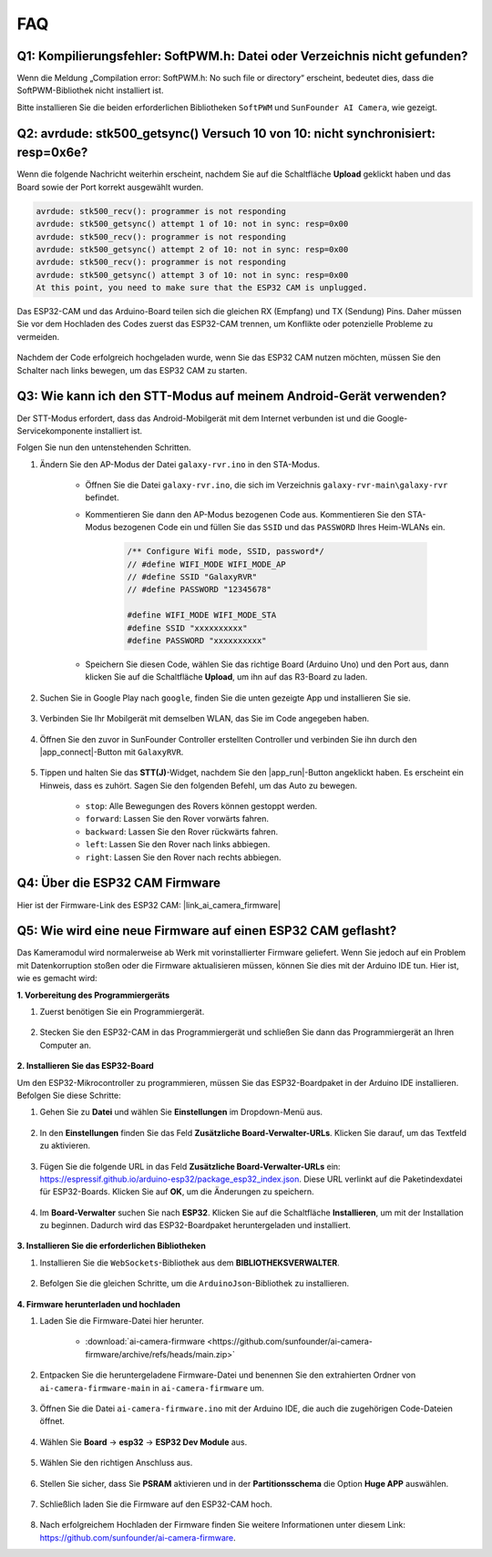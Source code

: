 FAQ
==============

.. _install_lib:

Q1: Kompilierungsfehler: SoftPWM.h: Datei oder Verzeichnis nicht gefunden?
---------------------------------------------------------------------------------
Wenn die Meldung „Compilation error: SoftPWM.h: No such file or directory“ erscheint, bedeutet dies, dass die SoftPWM-Bibliothek nicht installiert ist.

Bitte installieren Sie die beiden erforderlichen Bibliotheken ``SoftPWM`` und ``SunFounder AI Camera``, wie gezeigt.

    .. raw:: html

        <video width="600" loop autoplay muted>
            <source src="_static/video/install_softpwm.mp4" type="video/mp4">
            Ihr Browser unterstützt das Video-Tag nicht.
        </video>


Q2: avrdude: stk500_getsync() Versuch 10 von 10: nicht synchronisiert: resp=0x6e?
-----------------------------------------------------------------------------------------
Wenn die folgende Nachricht weiterhin erscheint, nachdem Sie auf die Schaltfläche **Upload** geklickt haben und das Board sowie der Port korrekt ausgewählt wurden.

.. code-block::
    
    avrdude: stk500_recv(): programmer is not responding
    avrdude: stk500_getsync() attempt 1 of 10: not in sync: resp=0x00
    avrdude: stk500_recv(): programmer is not responding
    avrdude: stk500_getsync() attempt 2 of 10: not in sync: resp=0x00
    avrdude: stk500_recv(): programmer is not responding
    avrdude: stk500_getsync() attempt 3 of 10: not in sync: resp=0x00
    At this point, you need to make sure that the ESP32 CAM is unplugged.

Das ESP32-CAM und das Arduino-Board teilen sich die gleichen RX (Empfang) und TX (Sendung) Pins. Daher müssen Sie vor dem Hochladen des Codes zuerst das ESP32-CAM trennen, um Konflikte oder potenzielle Probleme zu vermeiden.

    .. image:: img/camera_upload.png
        :width: 600

Nachdem der Code erfolgreich hochgeladen wurde, wenn Sie das ESP32 CAM nutzen möchten, müssen Sie den Schalter nach links bewegen, um das ESP32 CAM zu starten.

    .. image:: img/camera_run.png
        :width: 600

.. _stt_android:

Q3: Wie kann ich den STT-Modus auf meinem Android-Gerät verwenden?
------------------------------------------------------------------------

Der STT-Modus erfordert, dass das Android-Mobilgerät mit dem Internet verbunden ist und die Google-Servicekomponente installiert ist.

Folgen Sie nun den untenstehenden Schritten.

#. Ändern Sie den AP-Modus der Datei ``galaxy-rvr.ino`` in den STA-Modus.

    * Öffnen Sie die Datei ``galaxy-rvr.ino``, die sich im Verzeichnis ``galaxy-rvr-main\galaxy-rvr`` befindet. 
    * Kommentieren Sie dann den AP-Modus bezogenen Code aus. Kommentieren Sie den STA-Modus bezogenen Code ein und füllen Sie das ``SSID`` und das ``PASSWORD`` Ihres Heim-WLANs ein.

        .. code-block:: arduino

            /** Configure Wifi mode, SSID, password*/
            // #define WIFI_MODE WIFI_MODE_AP
            // #define SSID "GalaxyRVR"
            // #define PASSWORD "12345678"

            #define WIFI_MODE WIFI_MODE_STA
            #define SSID "xxxxxxxxxx"
            #define PASSWORD "xxxxxxxxxx"

    * Speichern Sie diesen Code, wählen Sie das richtige Board (Arduino Uno) und den Port aus, dann klicken Sie auf die Schaltfläche **Upload**, um ihn auf das R3-Board zu laden.

#. Suchen Sie in Google Play nach ``google``, finden Sie die unten gezeigte App und installieren Sie sie.

    .. image:: img/google_voice.png

#. Verbinden Sie Ihr Mobilgerät mit demselben WLAN, das Sie im Code angegeben haben.

    .. image:: img/sta_wifi.png

#. Öffnen Sie den zuvor in SunFounder Controller erstellten Controller und verbinden Sie ihn durch den |app_connect|-Button mit ``GalaxyRVR``.

    .. image:: img/app/camera_connect.png


#. Tippen und halten Sie das **STT(J)**-Widget, nachdem Sie den |app_run|-Button angeklickt haben. Es erscheint ein Hinweis, dass es zuhört. Sagen Sie den folgenden Befehl, um das Auto zu bewegen.

    .. image:: img/app/play_speech.png

    * ``stop``: Alle Bewegungen des Rovers können gestoppt werden.
    * ``forward``: Lassen Sie den Rover vorwärts fahren.
    * ``backward``: Lassen Sie den Rover rückwärts fahren.
    * ``left``: Lassen Sie den Rover nach links abbiegen.
    * ``right``: Lassen Sie den Rover nach rechts abbiegen.

Q4: Über die ESP32 CAM Firmware
---------------------------------------------------

Hier ist der Firmware-Link des ESP32 CAM: |link_ai_camera_firmware|

Q5: Wie wird eine neue Firmware auf einen ESP32 CAM geflasht?
---------------------------------------------------------------
Das Kameramodul wird normalerweise ab Werk mit vorinstallierter Firmware geliefert. Wenn Sie jedoch auf ein Problem mit Datenkorruption stoßen oder die Firmware aktualisieren müssen, können Sie dies mit der Arduino IDE tun. Hier ist, wie es gemacht wird:

**1. Vorbereitung des Programmiergeräts**

#. Zuerst benötigen Sie ein Programmiergerät.

    .. image:: img/esp32_cam_programmer.png
        :width: 300
        :align: center

#. Stecken Sie den ESP32-CAM in das Programmiergerät und schließen Sie dann das Programmiergerät an Ihren Computer an.

    .. image:: img/esp32_cam_usb.jpg
        :width: 300
        :align: center

**2. Installieren Sie das ESP32-Board**

Um den ESP32-Mikrocontroller zu programmieren, müssen Sie das ESP32-Boardpaket in der Arduino IDE installieren. Befolgen Sie diese Schritte:

#. Gehen Sie zu **Datei** und wählen Sie **Einstellungen** im Dropdown-Menü aus.

    .. image:: img/install_esp321.png
        :width: 500
        :align: center

#. In den **Einstellungen** finden Sie das Feld **Zusätzliche Board-Verwalter-URLs**. Klicken Sie darauf, um das Textfeld zu aktivieren.

    .. image:: img/install_esp322.png
        :width: 500
        :align: center

#. Fügen Sie die folgende URL in das Feld **Zusätzliche Board-Verwalter-URLs** ein: https://espressif.github.io/arduino-esp32/package_esp32_index.json. Diese URL verlinkt auf die Paketindexdatei für ESP32-Boards. Klicken Sie auf **OK**, um die Änderungen zu speichern.

    .. image:: img/install_esp323.png
        :width: 500
        :align: center

#. Im **Board-Verwalter** suchen Sie nach **ESP32**. Klicken Sie auf die Schaltfläche **Installieren**, um mit der Installation zu beginnen. Dadurch wird das ESP32-Boardpaket heruntergeladen und installiert.

    .. image:: img/install_esp324.png
        :align: center

**3. Installieren Sie die erforderlichen Bibliotheken**

#. Installieren Sie die ``WebSockets``-Bibliothek aus dem **BIBLIOTHEKSVERWALTER**.

    .. image:: img/esp32_cam_websockets.png
        :width: 500
        :align: center

#. Befolgen Sie die gleichen Schritte, um die ``ArduinoJson``-Bibliothek zu installieren.

    .. image:: img/esp32_cam_arduinojson.png
        :width: 500
        :align: center

**4. Firmware herunterladen und hochladen**

#. Laden Sie die Firmware-Datei hier herunter.

    * :download:`ai-camera-firmware <https://github.com/sunfounder/ai-camera-firmware/archive/refs/heads/main.zip>`

#. Entpacken Sie die heruntergeladene Firmware-Datei und benennen Sie den extrahierten Ordner von ``ai-camera-firmware-main`` in ``ai-camera-firmware`` um.

    .. image:: img/esp32_cam_change_name.png
        :align: center

#. Öffnen Sie die Datei ``ai-camera-firmware.ino`` mit der Arduino IDE, die auch die zugehörigen Code-Dateien öffnet.

    .. image:: img/esp32_cam_ino.png
        :align: center

#. Wählen Sie **Board** -> **esp32** -> **ESP32 Dev Module** aus.

    .. image:: img/esp32_cam_board.png
        :width: 500
        :align: center

#. Wählen Sie den richtigen Anschluss aus.

    .. image:: img/esp32_cam_port.png
        :width: 400
        :align: center

#. Stellen Sie sicher, dass Sie **PSRAM** aktivieren und in der **Partitionsschema** die Option **Huge APP** auswählen.

    .. image:: img/esp32_cam_psram.png
        :width: 400
        :align: center

#. Schließlich laden Sie die Firmware auf den ESP32-CAM hoch.

    .. image:: img/esp32_cam_upload.png
        :width: 500
        :align: center

#. Nach erfolgreichem Hochladen der Firmware finden Sie weitere Informationen unter diesem Link: https://github.com/sunfounder/ai-camera-firmware.
